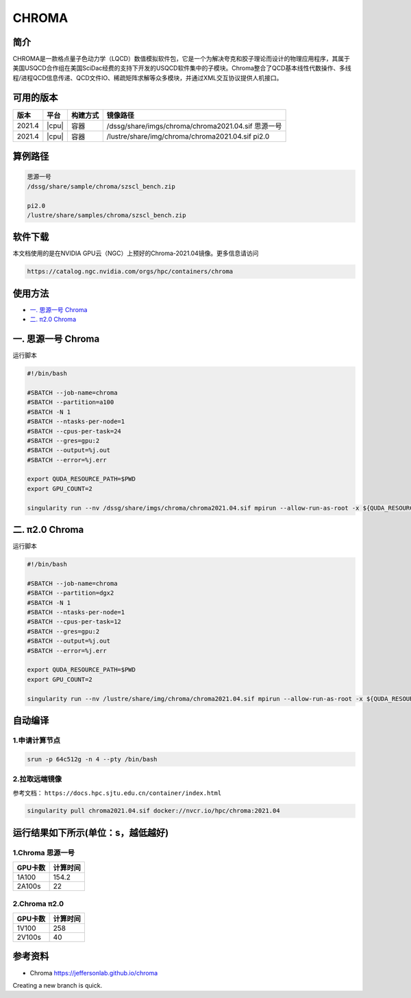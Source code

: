 .. _chroma:

CHROMA
=======

简介
----

CHROMA是一款格点量子色动力学（LQCD）数值模拟软件包，它是一个为解决夸克和胶子理论而设计的物理应用程序，其属于美国USQCD合作组在美国SciDac经费的支持下开发的USQCD软件集中的子模块。Chroma整合了QCD基本线性代数操作、多线程/进程QCD信息传递、QCD文件IO、稀疏矩阵求解等众多模块，并通过XML交互协议提供人机接口。

可用的版本
----------

+--------+-------+----------+----------------------------------------------------------+
| 版本   | 平台  | 构建方式 | 镜像路径                                                 |
+========+=======+==========+==========================================================+
| 2021.4 | |cpu| | 容器     | /dssg/share/imgs/chroma/chroma2021.04.sif 思源一号       |
+--------+-------+----------+----------------------------------------------------------+
| 2021.4 | |cpu| | 容器     | /lustre/share/img/chroma/chroma2021.04.sif pi2.0         |
+--------+-------+----------+----------------------------------------------------------+

算例路径
---------

.. code:: bash

   思源一号
   /dssg/share/sample/chroma/szscl_bench.zip

   pi2.0
   /lustre/share/samples/chroma/szscl_bench.zip

软件下载
---------

本文档使用的是在NVIDIA GPU云（NGC）上预好的Chroma-2021.04镜像。更多信息请访问

.. code:: bash

   https://catalog.ngc.nvidia.com/orgs/hpc/containers/chroma

使用方法
----------------

- `一. 思源一号 Chroma`_

- `二. π2.0 Chroma`_

.. _一. 思源一号 Chroma:

一. 思源一号 Chroma
--------------------

运行脚本

.. code:: bash

   #!/bin/bash
   
   #SBATCH --job-name=chroma
   #SBATCH --partition=a100
   #SBATCH -N 1
   #SBATCH --ntasks-per-node=1
   #SBATCH --cpus-per-task=24
   #SBATCH --gres=gpu:2
   #SBATCH --output=%j.out
   #SBATCH --error=%j.err
   
   export QUDA_RESOURCE_PATH=$PWD
   export GPU_COUNT=2
   
   singularity run --nv /dssg/share/imgs/chroma/chroma2021.04.sif mpirun --allow-run-as-root -x ${QUDA_RESOURCE_PATH} -n ${GPU_COUNT} chroma -i ./test.ini.xml -geom 1 1 1 ${GPU_COUNT} -ptxdb ./qdpdb -gpudirect

.. _π2.0 Chroma:

二. π2.0 Chroma
------------------

运行脚本

.. code:: bash

   #!/bin/bash
   
   #SBATCH --job-name=chroma
   #SBATCH --partition=dgx2
   #SBATCH -N 1
   #SBATCH --ntasks-per-node=1
   #SBATCH --cpus-per-task=12
   #SBATCH --gres=gpu:2
   #SBATCH --output=%j.out
   #SBATCH --error=%j.err
   
   export QUDA_RESOURCE_PATH=$PWD
   export GPU_COUNT=2
   
   singularity run --nv /lustre/share/img/chroma/chroma2021.04.sif mpirun --allow-run-as-root -x ${QUDA_RESOURCE_PATH} -n ${GPU_COUNT} chroma -i ./test.ini.xml -geom 1 1 1 ${GPU_COUNT} -ptxdb ./qdpdb -gpudirect


自动编译
--------------------

1.申请计算节点
~~~~~~~~~~~~~~~~~~~~~~~~~~~~~~~~~~~~~

.. code:: bash

   srun -p 64c512g -n 4 --pty /bin/bash

2.拉取远端镜像
~~~~~~~~~~~~~~~~
            
参考文档：
``https://docs.hpc.sjtu.edu.cn/container/index.html``

.. code:: bash

   singularity pull chroma2021.04.sif docker://nvcr.io/hpc/chroma:2021.04

运行结果如下所示(单位：s，越低越好)
-----------------------------------------

1.Chroma 思源一号
~~~~~~~~~~~~~~~~~~

+---------+----------+
| GPU卡数 | 计算时间 |
+=========+==========+
| 1A100   | 154.2    |
+---------+----------+
| 2A100s  | 22       |
+---------+----------+

2.Chroma π2.0
~~~~~~~~~~~~~~~~

+---------+----------+
| GPU卡数 | 计算时间 |
+=========+==========+
| 1V100   | 258      |
+---------+----------+
| 2V100s  | 40       |
+---------+----------+


参考资料
--------

- Chroma https://jeffersonlab.github.io/chroma
Creating a new branch is quick.
